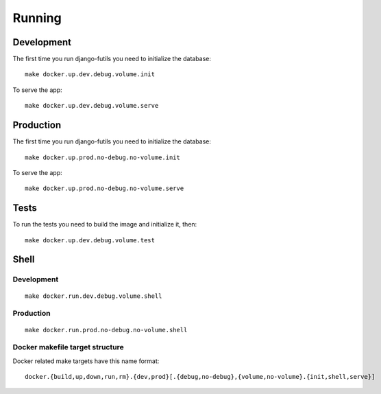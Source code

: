 Running
=======

Development
-----------

The first time you run django-futils you need to initialize the database:


::


    make docker.up.dev.debug.volume.init


To serve the app:


::


    make docker.up.dev.debug.volume.serve



Production
----------

The first time you run django-futils you need to initialize the database:


::


    make docker.up.prod.no-debug.no-volume.init


To serve the app:


::


    make docker.up.prod.no-debug.no-volume.serve


Tests
-----


To run the tests you need to build the image and initialize it, then:


::


    make docker.up.dev.debug.volume.test


Shell
-----

Development
```````````


::


    make docker.run.dev.debug.volume.shell


Production
``````````


::


    make docker.run.prod.no-debug.no-volume.shell



Docker makefile target structure
````````````````````````````````

Docker related make targets have this name format:


::


    docker.{build,up,down,run,rm}.{dev,prod}[.{debug,no-debug},{volume,no-volume}.{init,shell,serve}]
